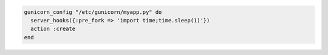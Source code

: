 .. This is an included how-to. 

.. To use the ``pre_fork`` server hook to sleep for one second before forking:

.. code-block:: ruby

   gunicorn_config "/etc/gunicorn/myapp.py" do
     server_hooks({:pre_fork => 'import time;time.sleep(1)'})
     action :create
   end



